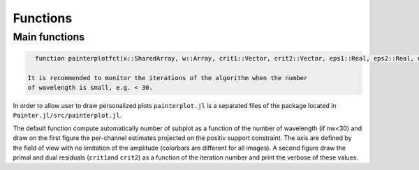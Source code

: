 Functions
=========

Main functions
~~~~~~~~~~~~~~

.. function:: painter(...)

  - ``painter`` is defined with two methods:

    - full parameters definition. This method is generally used to initialize the algorithm:

      .. code:: julia

        OIDATA,PDATA,OPTOPT = painter(Folder, nbitermax, nx, lambda_spat, lambda_spec, lambda_L1, epsilon, rho_y, rho_spat, rho_spec, rho_ps, alpha, Wvlt, beta, eps1, eps2, FOV, mask3D, xinit3D, indfile, indwvl, ls, scl, gat, grt, vt, memsize, mxvl, mxtr, stpmn, stpmx, aff, CountPlot, admm, paral)

    - Specific structures. This method allows to restart the algorithm, for example if the number of iterations is not sufficient (see variable ``nbitermax+=100``).

      .. code:: julia

          OIDATA,PDATA,OPTOPT = painter(OIDATA,PDATA,OPTOPT, nbitermax, aff)

  - ``painter`` returns 3 structures:

    .. code:: julia

      OIDATA,PDATA,OPTOPT = painter(...)

    where:

    - ``OIDATA``: contains all oifits information and user defined parameters
    - ``PDATA``: contains all variables and array modified during iterations
    - ``OPTOPT``: contains all OptimPack parameters for the phases minimization process


.. function:: mask(nx::Int,param::Int,choice::ASCIIString)

  Creates a binary mask of size nx\ :sup:`2`:

    .. code:: julia Mymask3D = mask(nx,param,choice)

  - ``choice`` can be a square (default: ``choice="square"``) or a disk (``choice="disk"``).
  - ``nx`` is the size of the image.
  - ``param`` is the radius of the disk or the half size of the square.

.. function:: paintersave(savepath::ASCIIString,PDATA::PAINTER_Data,OIDATA::PAINTER_Input,OPTOPT::OptOptions)


  Save structures ``OIDATA``, ``PADATA`` and ``OPTOPT`` (TBD) into ``*.jld`` files (see `HDF5 <https://github.com/timholy/HDF5.jl>`_ package).

  .. code:: julia

    savepath = "../Mypath/file.jld"
    paintersave(savepath,PDATA,OIDATA,OPTOPT)


.. function:: painterload(savepath::ASCIIString)


  To load the structures contained in ``*.jld`` files:

  .. code:: julia

    PDATA2,OIDATA2,OPTOPT2 = painterload(savepath)

.. function:: painterplotfct(x::SharedArray, w::Array, crit1::Vector, crit2::Vector, eps1::Real, eps2::Real, nx::Int64, nw::Int64, wvl::Vector, FOV::Real)

.. function:: painterplotfct(...)

.. code:: julia

    function painterplotfct(x::SharedArray, w::Array, crit1::Vector, crit2::Vector, eps1::Real, eps2::Real, nx::Int64, nw::Int64, wvl::Vector, FOV::Real)

  It is recommended to monitor the iterations of the algorithm when the number
  of wavelength is small, e.g. < 30.

In order to allow user to draw personalized plots ``painterplot.jl`` is
a separated files of the package located in
``Painter.jl/src/painterplot.jl``.

The default function compute automatically number of subplot as a function of the number of
wavelength (if nw<30) and draw on the first figure the per-channel
estimates projected on the positiv support constraint. The axis are
defined by the field of view with no limitation of the amplitude
(colorbars are different for all images). A second figure draw the
primal and dual residuals (``crit1``\ and ``crit2``) as a function of
the iteration number and print the verbose of these values.
